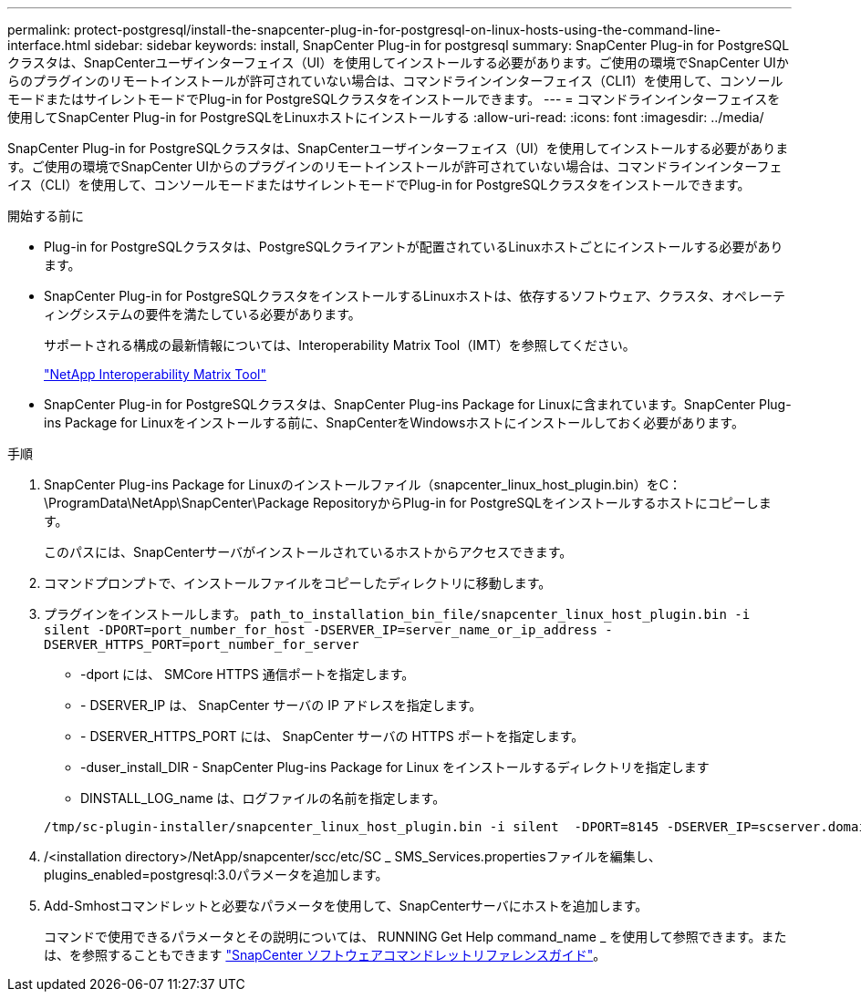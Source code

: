---
permalink: protect-postgresql/install-the-snapcenter-plug-in-for-postgresql-on-linux-hosts-using-the-command-line-interface.html 
sidebar: sidebar 
keywords: install, SnapCenter Plug-in for postgresql 
summary: SnapCenter Plug-in for PostgreSQLクラスタは、SnapCenterユーザインターフェイス（UI）を使用してインストールする必要があります。ご使用の環境でSnapCenter UIからのプラグインのリモートインストールが許可されていない場合は、コマンドラインインターフェイス（CLI1）を使用して、コンソールモードまたはサイレントモードでPlug-in for PostgreSQLクラスタをインストールできます。 
---
= コマンドラインインターフェイスを使用してSnapCenter Plug-in for PostgreSQLをLinuxホストにインストールする
:allow-uri-read: 
:icons: font
:imagesdir: ../media/


[role="lead"]
SnapCenter Plug-in for PostgreSQLクラスタは、SnapCenterユーザインターフェイス（UI）を使用してインストールする必要があります。ご使用の環境でSnapCenter UIからのプラグインのリモートインストールが許可されていない場合は、コマンドラインインターフェイス（CLI）を使用して、コンソールモードまたはサイレントモードでPlug-in for PostgreSQLクラスタをインストールできます。

.開始する前に
* Plug-in for PostgreSQLクラスタは、PostgreSQLクライアントが配置されているLinuxホストごとにインストールする必要があります。
* SnapCenter Plug-in for PostgreSQLクラスタをインストールするLinuxホストは、依存するソフトウェア、クラスタ、オペレーティングシステムの要件を満たしている必要があります。
+
サポートされる構成の最新情報については、Interoperability Matrix Tool（IMT）を参照してください。

+
https://imt.netapp.com/matrix/imt.jsp?components=121069;&solution=1259&isHWU&src=IMT["NetApp Interoperability Matrix Tool"]

* SnapCenter Plug-in for PostgreSQLクラスタは、SnapCenter Plug-ins Package for Linuxに含まれています。SnapCenter Plug-ins Package for Linuxをインストールする前に、SnapCenterをWindowsホストにインストールしておく必要があります。


.手順
. SnapCenter Plug-ins Package for Linuxのインストールファイル（snapcenter_linux_host_plugin.bin）をC：\ProgramData\NetApp\SnapCenter\Package RepositoryからPlug-in for PostgreSQLをインストールするホストにコピーします。
+
このパスには、SnapCenterサーバがインストールされているホストからアクセスできます。

. コマンドプロンプトで、インストールファイルをコピーしたディレクトリに移動します。
. プラグインをインストールします。 `path_to_installation_bin_file/snapcenter_linux_host_plugin.bin -i silent -DPORT=port_number_for_host -DSERVER_IP=server_name_or_ip_address -DSERVER_HTTPS_PORT=port_number_for_server`
+
** -dport には、 SMCore HTTPS 通信ポートを指定します。
** - DSERVER_IP は、 SnapCenter サーバの IP アドレスを指定します。
** - DSERVER_HTTPS_PORT には、 SnapCenter サーバの HTTPS ポートを指定します。
** -duser_install_DIR - SnapCenter Plug-ins Package for Linux をインストールするディレクトリを指定します
** DINSTALL_LOG_name は、ログファイルの名前を指定します。


+
[listing]
----
/tmp/sc-plugin-installer/snapcenter_linux_host_plugin.bin -i silent  -DPORT=8145 -DSERVER_IP=scserver.domain.com -DSERVER_HTTPS_PORT=8146 -DUSER_INSTALL_DIR=/opt -DINSTALL_LOG_NAME=SnapCenter_Linux_Host_Plugin_Install_2.log -DCHOSEN_FEATURE_LIST=CUSTOM
----
. /<installation directory>/NetApp/snapcenter/scc/etc/SC _ SMS_Services.propertiesファイルを編集し、plugins_enabled=postgresql:3.0パラメータを追加します。
. Add-Smhostコマンドレットと必要なパラメータを使用して、SnapCenterサーバにホストを追加します。
+
コマンドで使用できるパラメータとその説明については、 RUNNING Get Help command_name _ を使用して参照できます。または、を参照することもできます https://docs.netapp.com/us-en/snapcenter-cmdlets/index.html["SnapCenter ソフトウェアコマンドレットリファレンスガイド"^]。


